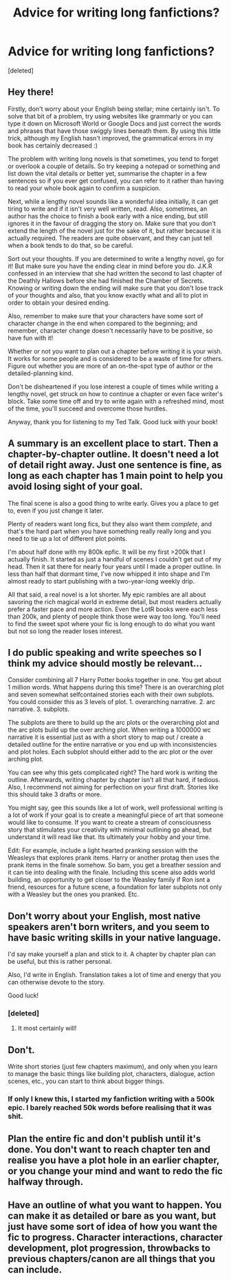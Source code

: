 #+TITLE: Advice for writing long fanfictions?

* Advice for writing long fanfictions?
:PROPERTIES:
:Score: 10
:DateUnix: 1599465440.0
:DateShort: 2020-Sep-07
:FlairText: Discussion
:END:
[deleted]


** Hey there!

Firstly, don't worry about your English being stellar; mine certainly isn't. To solve that bit of a problem, try using websites like grammarly or you can type it down on Microsoft World or Google Docs and just correct the words and phrases that have those swiggly lines beneath them. By using this little trick, although my English hasn't improved, the grammatical errors in my book has certainly decreased :)

The problem with writing long novels is that sometimes, you tend to forget or overlook a couple of details. So try keeping a notepad or something and list down the vital details or better yet, summarise the chapter in a few sentences so if you ever get confused, you can refer to it rather than having to read your whole book again to confirm a suspicion.

Next, while a lengthy novel sounds like a wonderful idea initially, it can get tiring to write and if it isn't very well written, read. Also, sometimes, an author has the choice to finish a book early with a nice ending, but still ignores it in the favour of dragging the story on. Make sure that you don't extend the length of the novel just for the sake of it, but rather because it is actually required. The readers are quite observant, and they can just tell when a book tends to do that, so be careful.

Sort out your thoughts. If you are determined to write a lengthy novel, go for it! But make sure you have the ending clear in mind before you do. J.K.R confessed in an interview that she had written the second to last chapter of the Deathly Hallows before she had finished the Chamber of Secrets. Knowing or writing down the ending will make sure that you don't lose track of your thoughts and also, that you know exactly what and all to plot in order to obtain your desired ending.

Also, remember to make sure that your characters have some sort of character change in the end when compared to the beginning; and remember, character change doesn't necessarily have to be positive, so have fun with it!

Whether or not you want to plan out a chapter before writing it is your wish. It works for some people and is considered to be a waste of time for others. Figure out whether you are more of an on-the-spot type of author or the detailed-planning kind.

Don't be disheartened if you lose interest a couple of times while writing a lengthy novel, get struck on how to continue a chapter or even face writer's block. Take some time off and try to write again with a refreshed mind, most of the time, you'll succeed and overcome those hurdles.

Anyway, thank you for listening to my Ted Talk. Good luck with your book!
:PROPERTIES:
:Author: 888athenablack888
:Score: 9
:DateUnix: 1599473384.0
:DateShort: 2020-Sep-07
:END:


** A summary is an excellent place to start. Then a chapter-by-chapter outline. It doesn't need a lot of detail right away. Just one sentence is fine, as long as each chapter has 1 main point to help you avoid losing sight of your goal.

The final scene is also a good thing to write early. Gives you a place to get to, even if you just change it later.

Plenty of readers want long fics, but they also want them /complete/, and that's the hard part when you have something really really long and you need to tie up a lot of different plot points.

I'm about half done with my 800k epfic. It will be my first >200k that I actually finish. It started as just a handful of scenes I couldn't get out of my head. Then it sat there for nearly four years until I made a proper outline. In less than half that dormant time, I've now whipped it into shape and I'm almost ready to start publishing with a two-year-long weekly drip.

All that said, a real novel is a lot shorter. My epic rambles are all about savoring the rich magical world in extreme detail, but most readers actually prefer a faster pace and more action. Even the LotR books were each less than 200k, and plenty of people think those were way too long. You'll need to find the sweet spot where your fic is long enough to do what you want but not so long the reader loses interest.
:PROPERTIES:
:Author: JalapenoEyePopper
:Score: 5
:DateUnix: 1599466612.0
:DateShort: 2020-Sep-07
:END:


** I do public speaking and write speeches so I think my advice should mostly be relevant...

Consider combining all 7 Harry Potter books together in one. You get about 1 million words. What happens during this time? There is an overarching plot and seven somewhat selfcontained stories each with their own subplots. You could consider this as 3 levels of plot. 1. overarching narrative. 2. arc narrative. 3. subplots.

The subplots are there to build up the arc plots or the overarching plot and the arc plots build up the over arching plot. When writing a 1000000 wc narrative it is essential just as with a short story to map out / create a detailed outline for the entire narrative or you end up with inconsistencies and plot holes. Each subplot should either add to the arc plot or the over arching plot.

You can see why this gets complicated right? The hard work is writing the outline. Afterwards, writing chapter by chapter isn't all that hard, if tedious. Also, I recommend not aiming for perfection on your first draft. Stories like this should take 3 drafts or more.

You might say, gee this sounds like a lot of work, well professional writing is a lot of work if your goal is to create a meaningful piece of art that someone would like to consume. If you want to create a stream of consciousness story that stimulates your creativity with minimal outlining go ahead, but understand it will read like that. Its ultimately your hobby and your time.

Edit: For example, include a light hearted pranking session with the Weasleys that explores prank items. Harry or another protag then uses the prank items in the finale somehow. So bam, you get a breather session and it can tie into dealing with the finale. Including this scene also adds world building, an opportunity to get closer to the Weasley family if Ron isnt a friend, resources for a future scene, a foundation for later subplots not only with a Weasley but the ones you pranked. Etc.
:PROPERTIES:
:Author: brassbirch
:Score: 3
:DateUnix: 1599481163.0
:DateShort: 2020-Sep-07
:END:


** Don't worry about your English, most native speakers aren't born writers, and you seem to have basic writing skills in your native language.

I'd say make yourself a plan and stick to it. A chapter by chapter plan can be useful, but this is rather personal.

Also, I'd write in English. Translation takes a lot of time and energy that you can otherwise devote to the story.

Good luck!
:PROPERTIES:
:Author: al_cohen
:Score: 3
:DateUnix: 1599482869.0
:DateShort: 2020-Sep-07
:END:

*** [deleted]
:PROPERTIES:
:Score: 1
:DateUnix: 1599485949.0
:DateShort: 2020-Sep-07
:END:

**** It most certainly will!
:PROPERTIES:
:Author: al_cohen
:Score: 1
:DateUnix: 1599486070.0
:DateShort: 2020-Sep-07
:END:


** Don't.

Write short stories (just few chapters maximum), and only when you learn to manage the basic things like building plot, characters, dialogue, action scenes, etc., you can start to think about bigger things.
:PROPERTIES:
:Author: ceplma
:Score: 4
:DateUnix: 1599465531.0
:DateShort: 2020-Sep-07
:END:

*** If only I knew this, I started my fanfiction writing with a 500k epic. I barely reached 50k words before realising that it was shit.
:PROPERTIES:
:Score: 3
:DateUnix: 1599465932.0
:DateShort: 2020-Sep-07
:END:


** Plan the entire fic and don't publish until it's done. You don't want to reach chapter ten and realise you have a plot hole in an earlier chapter, or you change your mind and want to redo the fic halfway through.
:PROPERTIES:
:Score: 3
:DateUnix: 1599467583.0
:DateShort: 2020-Sep-07
:END:


** Have an outline of what you want to happen. You can make it as detailed or bare as you want, but just have some sort of idea of how you want the fic to progress. Character interactions, character development, plot progression, throwbacks to previous chapters/canon are all things that you can include.
:PROPERTIES:
:Author: YOB1997
:Score: 2
:DateUnix: 1599472173.0
:DateShort: 2020-Sep-07
:END:
